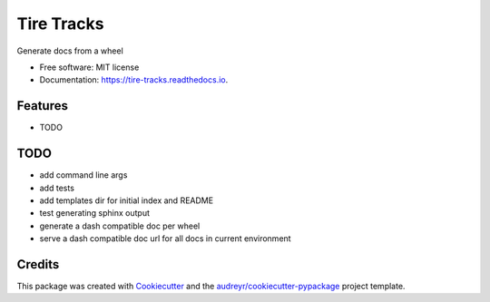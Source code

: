 ===========
Tire Tracks
===========


.. image:: https://img.shields.io/pypi/v/tire_tracks.svg
        :target: https://pypi.python.org/pypi/tire_tracks

.. image:: https://img.shields.io/travis/mattkatz/tire_tracks.svg
        :target: https://travis-ci.org/mattkatz/tire_tracks

.. image:: https://readthedocs.org/projects/tire-tracks/badge/?version=latest
        :target: https://tire-tracks.readthedocs.io/en/latest/?badge=latest
        :alt: Documentation Status


.. image:: https://pyup.io/repos/github/mattkatz/tire_tracks/shield.svg
     :target: https://pyup.io/repos/github/mattkatz/tire_tracks/
     :alt: Updates



Generate docs from a wheel


* Free software: MIT license
* Documentation: https://tire-tracks.readthedocs.io.


Features
--------

* TODO

TODO
----

* add command line args
* add tests
* add templates dir for initial index and README
* test generating sphinx output
* generate a dash compatible doc per wheel
* serve a dash compatible doc url for all docs in current environment

Credits
-------

This package was created with Cookiecutter_ and the `audreyr/cookiecutter-pypackage`_ project template.

.. _Cookiecutter: https://github.com/audreyr/cookiecutter
.. _`audreyr/cookiecutter-pypackage`: https://github.com/audreyr/cookiecutter-pypackage
